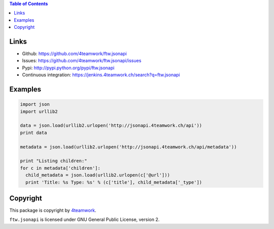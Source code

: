 .. contents:: Table of Contents


Links
=====

- Github: https://github.com/4teamwork/ftw.jsonapi
- Issues: https://github.com/4teamwork/ftw.jsonapi/issues
- Pypi: http://pypi.python.org/pypi/ftw.jsonapi
- Continuous integration: https://jenkins.4teamwork.ch/search?q=ftw.jsonapi

Examples
========
.. code-block:: python

  import json
  import urllib2
  
  data = json.load(urllib2.urlopen('http://jsonapi.4teamwork.ch/api'))
  print data

  metadata = json.load(urllib2.urlopen('http://jsonapi.4teamwork.ch/api/metadata'))

  print "Listing children:"
  for c in metadata['children']:
    child_metadata = json.load(urllib2.urlopen(c['@url']))
    print 'Title: %s Type: %s' % (c['title'], child_metadata['_type'])


Copyright
=========

This package is copyright by `4teamwork <http://www.4teamwork.ch/>`_.

``ftw.jsonapi`` is licensed under GNU General Public License, version 2.
